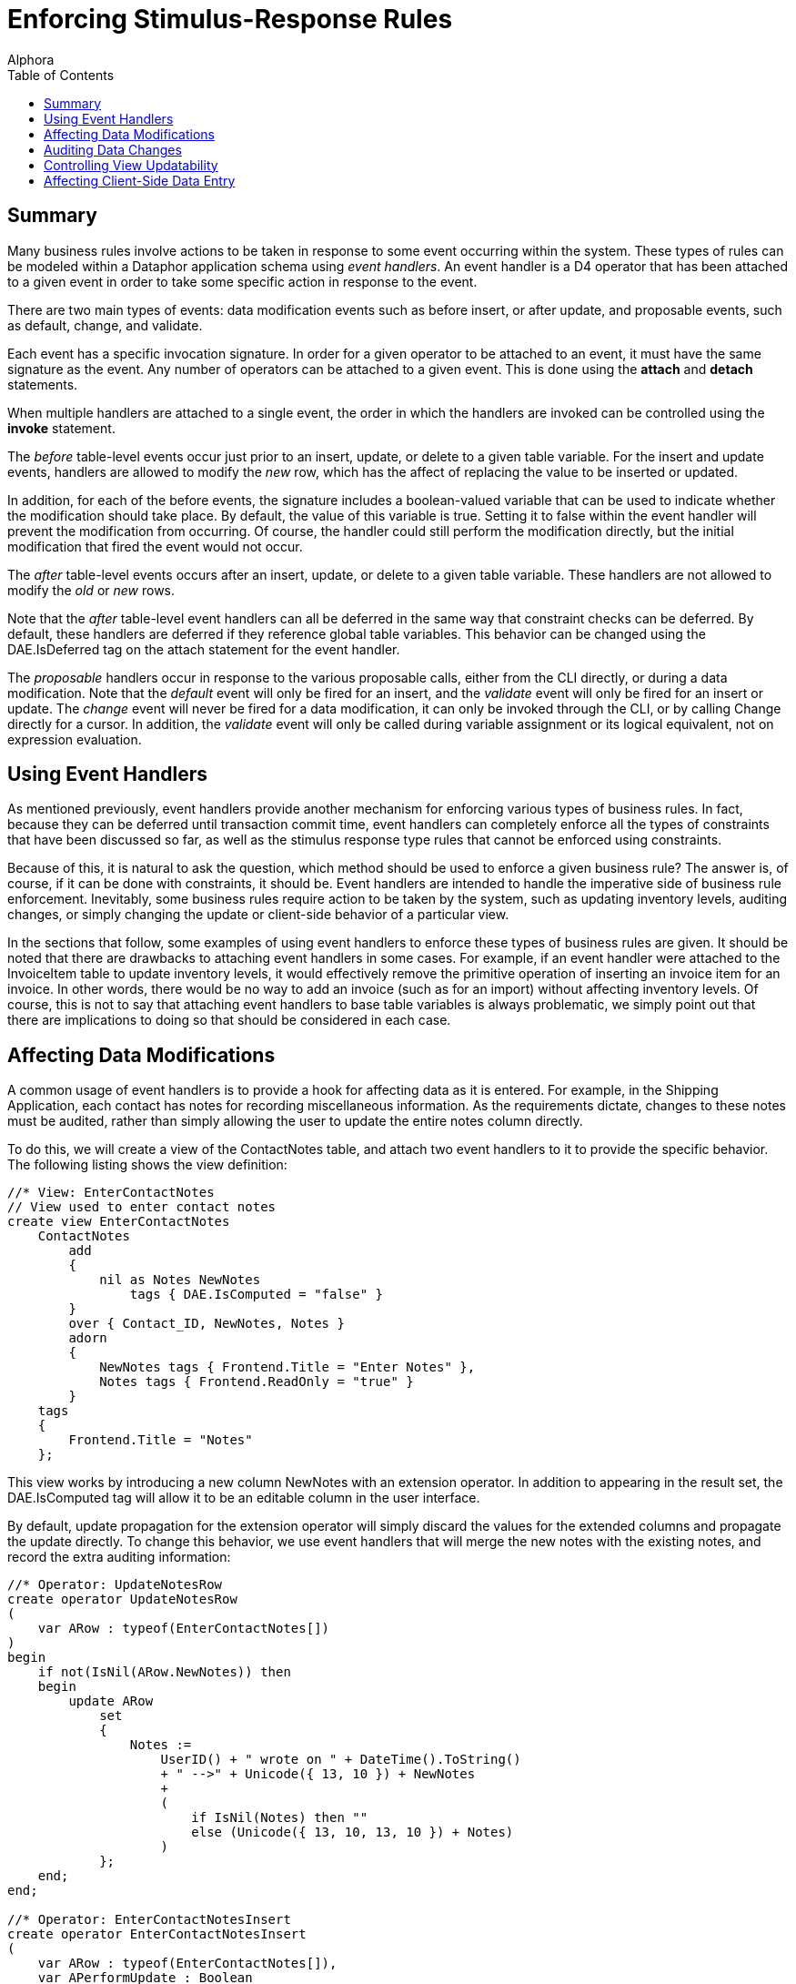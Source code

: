 = Enforcing Stimulus-Response Rules
:author: Alphora
:doctype: book
:toc:
:data-uri:
:lang: en
:encoding: iso-8859-1

[[DDGEnforcingStimulus-ResponseRules]]
== Summary

Many business rules involve actions to be taken in response to some
event occurring within the system. These types of rules can be modeled
within a Dataphor application schema using __event handlers__. An event
handler is a D4 operator that has been attached to a given event in
order to take some specific action in response to the event.

There are two main types of events: data modification events such as
before insert, or after update, and proposable events, such as default,
change, and validate.

Each event has a specific invocation signature. In order for a given
operator to be attached to an event, it must have the same signature as
the event. Any number of operators can be attached to a given event.
This is done using the *attach* and *detach* statements.

When multiple handlers are attached to a single event, the order in
which the handlers are invoked can be controlled using the *invoke*
statement.

The _before_ table-level events occur just prior to an insert, update,
or delete to a given table variable. For the insert and update events,
handlers are allowed to modify the _new_ row, which has the affect of
replacing the value to be inserted or updated.

In addition, for each of the before events, the signature includes a
boolean-valued variable that can be used to indicate whether the
modification should take place. By default, the value of this variable
is true. Setting it to false within the event handler will prevent the
modification from occurring. Of course, the handler could still perform
the modification directly, but the initial modification that fired the
event would not occur.

The _after_ table-level events occurs after an insert, update, or delete
to a given table variable. These handlers are not allowed to modify the
_old_ or _new_ rows.

Note that the _after_ table-level event handlers can all be deferred in
the same way that constraint checks can be deferred. By default, these
handlers are deferred if they reference global table variables. This
behavior can be changed using the DAE.IsDeferred tag on the attach
statement for the event handler.

The _proposable_ handlers occur in response to the various proposable
calls, either from the CLI directly, or during a data modification. Note
that the _default_ event will only be fired for an insert, and the
_validate_ event will only be fired for an insert or update. The
_change_ event will never be fired for a data modification, it can only
be invoked through the CLI, or by calling Change directly for a cursor.
In addition, the _validate_ event will only be called during variable
assignment or its logical equivalent, not on expression evaluation.

[[DDGEnforcingStimulus-ResponseRules-UsingEventHandlers]]
== Using Event Handlers

As mentioned previously, event handlers provide another mechanism for
enforcing various types of business rules. In fact, because they can be
deferred until transaction commit time, event handlers can completely
enforce all the types of constraints that have been discussed so far, as
well as the stimulus response type rules that cannot be enforced using
constraints.

Because of this, it is natural to ask the question, which method should
be used to enforce a given business rule? The answer is, of course, if
it can be done with constraints, it should be. Event handlers are
intended to handle the imperative side of business rule enforcement.
Inevitably, some business rules require action to be taken by the
system, such as updating inventory levels, auditing changes, or simply
changing the update or client-side behavior of a particular view.

In the sections that follow, some examples of using event handlers to
enforce these types of business rules are given. It should be noted that
there are drawbacks to attaching event handlers in some cases. For
example, if an event handler were attached to the InvoiceItem table to
update inventory levels, it would effectively remove the primitive
operation of inserting an invoice item for an invoice. In other words,
there would be no way to add an invoice (such as for an import) without
affecting inventory levels. Of course, this is not to say that attaching
event handlers to base table variables is always problematic, we simply
point out that there are implications to doing so that should be
considered in each case.

[[DDGEnforcingStimulus-ResponseRules-UsingEventHandlersToAffectDataModifications]]
== Affecting Data Modifications

A common usage of event handlers is to provide a hook for affecting data
as it is entered. For example, in the Shipping Application, each contact
has notes for recording miscellaneous information. As the requirements
dictate, changes to these notes must be audited, rather than simply
allowing the user to update the entire notes column directly.

To do this, we will create a view of the ContactNotes table, and attach
two event handlers to it to provide the specific behavior. The following
listing shows the view definition:

....
//* View: EnterContactNotes
// View used to enter contact notes
create view EnterContactNotes
    ContactNotes
        add
        {
            nil as Notes NewNotes
                tags { DAE.IsComputed = "false" }
        }
        over { Contact_ID, NewNotes, Notes }
        adorn
        {
            NewNotes tags { Frontend.Title = "Enter Notes" },
            Notes tags { Frontend.ReadOnly = "true" }
        }
    tags
    {
        Frontend.Title = "Notes"
    };
....

This view works by introducing a new column NewNotes with an extension
operator. In addition to appearing in the result set, the DAE.IsComputed
tag will allow it to be an editable column in the user interface.

By default, update propagation for the extension operator will simply
discard the values for the extended columns and propagate the update
directly. To change this behavior, we use event handlers that will merge
the new notes with the existing notes, and record the extra auditing
information:

....
//* Operator: UpdateNotesRow
create operator UpdateNotesRow
(
    var ARow : typeof(EnterContactNotes[])
)
begin
    if not(IsNil(ARow.NewNotes)) then
    begin
        update ARow
            set
            {
                Notes :=
                    UserID() + " wrote on " + DateTime().ToString()
                    + " -->" + Unicode({ 13, 10 }) + NewNotes
                    +
                    (
                        if IsNil(Notes) then ""
                        else (Unicode({ 13, 10, 13, 10 }) + Notes)
                    )
            };
    end;
end;

//* Operator: EnterContactNotesInsert
create operator EnterContactNotesInsert
(
    var ARow : typeof(EnterContactNotes[]),
    var APerformUpdate : Boolean
)
begin
    UpdateNotesRow(var ARow);
end;
attach EnterContactNotesInsert
    to EnterContactNotes on before insert;

//* Operator: EnterContactNotesUpdate
create operator EnterContactNotesUpdate
(
    const AOldRow : typeof(EnterContactNotes[]),
    var ANewRow : typeof(EnterContactNotes[]),
    var APerformUpdate : Boolean
)
begin
    UpdateNotesRow(var ANewRow);
end;
attach EnterContactNotesUpdate
    to EnterContactNotes on before update;
....

Note the use of the *typeof* operator to specify the type of the
parameters of these operators. Because the signature for table-level
event handlers is based on row type of the table firing the event, the
use of this operator allows the signature to be easily specified.

Note also that the table-indexer expression would normally give a
compile-time warning, but since it is contained within a **typeof**, the
compiler determines that the expression will never be evaluated, and
does not issue the warning.

The UpdateNotesRow operator simply updates the Notes column of the ARow
variable with the new notes entered, and records the current user, date,
and time information, appending any existing notes to the end of the new
notes. In this way, a reverse chronological history is maintained for
the notes.

The UpdateNotesRow operator is then called from an insert and update
event handler attached to the EnterContactNotes view.

[[DDGEnforcingStimulus-ResponseRules-UsingEventHandlersToAuditDataChanges]]
== Auditing Data Changes

One of the initial requirements of the Shipping application is that
changes to demographic information be tracked for Customers and Vendors.
The contact structures are specifically designed to handle this problem.
For a complete discussion of the design aspects of this solution, refer
to the link:DDGDatabaseDesignTechniques.html[Database Design Techniques]
chapter later in this part.

The following diagram details the main Contact table, and the
ContactNameDuring table that will track changes to the Name column of
the Contact table:

.Shipping Database Design: Contact Name During
image::../Images/ContactNameDuringDiagram.svg[Contact Name During - Diagram]

In order to track the changes, we will attach three event handlers to
the Contact table. The first handler, a before update handler, simply
updates the value of the NameSince and NameBy columns for the row being
updated, recording when the update was made, and the user making the
change:

....
create operator ContactBeforeUpdate
(
    const AOldRow : typeof(Contact[]),
    var ANewRow : typeof(Contact[]),
    var APerformUpdate : Boolean
)
begin
    if AOldRow.Name <> ANewRow.Name then
        update ANewRow
            set
            {
                NameSince := DateTime(),
                NameBy := UserID()
            };
end;
attach ContactBeforeUpdate
    to Contact on before update;
....

Note that this example illustrates that before modification handlers can
change the values of the row being inserted or updated.

The second handler, an after update handler, records the name change in
the ContactNameDuring table, noting the user that recorded the name, and
the dates during which that name was recorded:

....
create operator ContactAfterUpdate
(
    const AOldRow : typeof(Contact[]),
    const ANewRow : typeof(Contact[]))
begin
    if (AOldRow { ID, Name }) <> (ANewRow { ID, Name }) then
        insert
            table
            {
                AOldRow
                {
                    ID Contact_ID,
                    Name,
                    NameSince From,
                    DateTime() To,
                    NameBy By
                }
            }
            into ContactNameDuring;
end;
attach ContactAfterUpdate
    to Contact on after update;
....

The third handler, an after delete hander, records the name of the
deleted contact in the ContactNameDuring table:

....
create operator ContactAfterDelete
(
    const ARow : typeof(Contact[])
)
begin
    insert
        table
        {
            ARow
            {
                ID Contact_ID,
                Name,
                NameSince From,
                DateTime() To,
                NameBy By
            }
        }
        into ContactNameDuring;
end;
attach ContactAfterDelete
    to Contact on after delete;
....

Note that these handlers occur after the modification has already taken
place, so they cannot change the values of the rows being modified.
However, they do have access to the values of the rows when the
modification was performed, meaning in this case that the modified
NameSince and NameBy values from the before update handler will be
visible in the after update handler.

_During_ tables for the phone number and address history are maintained
with similar handlers on the ContactPhone and ContactAddress tables. For
a complete listing, refer to the ContactTables d4 script in the
Sample.Shipping library.

[[DDGEnforcingStimulus-ResponseRules-ControllingViewUpdatabilityUsingEventHandlers]]
== Controlling View Updatability

In some cases, the default view updatability behavior may not provide
the desired behavior. An example of this in the Shipping Application is
the user interface to select contact categories. The following diagram
depicts the base table variables involved:

.Shipping Database Design: Contact Categories
image::../Images/ContactCategoryDiagram.svg[Contact Category - Diagram]

Rather than utilizing the default user interfaces, the application would
be much more user-friendly if the list of categories to which a contact
belonged could be entered as a comma-separated list. To achieve this, we
define a view, ContactCategories, and attach an event handler to replace
the default update behavior of the view.

These types of event handlers are often referred to as "instead-of"
handlers because they dictate the operation to be performed "instead-of"
the actual modification. We note that in practice, these types of event
handlers are rarely required, given the level of view updatability
provided by the D4 language.

We begin with the view definition itself, which uses the Concat system
aggregate operator to produce the comma-separated list of categories to
which a given contact belongs:

....
//* View: ContactCategories
create view ContactCategories
    Contact { ID }
        add
        {
            Concat
            (
                { Description, Delimiter } from
                (
                    ContactCategory where Contact_ID = ID
                        join (Category { ID Category_ID, Description })
                        add { ', ' Delimiter }
                )
            ) Categories tags { DAE.IsComputed = "false" }
        }
        rename { ID Contact_ID }
    tags { Frontend.Title = "Categories"   };
....

The default update behavior for this view definition is simply to
propagate the update to the ID column of the Contact table. The
following operator and attach statement will change this behavior,
allowing the list of categories to be edited directly:

....
//* Operator: ContactCategoriesUpdate
create operator ContactCategoriesUpdate
(
    const AOldRow : typeof(ContactCategories[]),
    var ANewRow : typeof(ContactCategories[]),
    var APerformUpdate : Boolean
)
begin
    APerformUpdate := false;
    delete ContactCategory
        where Contact_ID = AOldRow.Contact_ID;
    var LCategories := ANewRow.Categories.Split();
    for LIndex : Integer := 0 to LCategories.Count() - 1 do
    begin
        var LCategory := LCategories[LIndex].Trim();

        if IfNil(LCategory.Length(), 0) > 0 then
        begin
            var LCategoryID := Category[LCategory].ID;
            if IsNil(LCategoryID) then
            begin
                LCategoryID := GetNextGenerator("Shipping.Category.ID");
                insert
                    table { row { LCategoryID ID, LCategory Description } }
                    into Category;
            end;

            insert
                table
                {
                    row
                    {
                        ANewRow.Contact_ID Contact_ID,
                        LCategoryID Category_ID
                    }
                }
                into ContactCategory adorn with { PropagateInsert = "Ignore" };
        end;
    end;
end;
attach operator ContactCategoriesUpdate
    to ContactCategories on before update;
....

Setting the value of the APerformUpdate variable to false indicates that
the event handler will take over update processing, and the query
processor should stop processing the update. The Split system string
operator is then invoked to separate the categories into a list of
string values. Each of these values is then added as a category for the
given contact, adding new categories as necessary.

[[DDGEnforcingStimulus-ResponseRules-UsingEventHandlersToUpdateValuesDuringDataEntry]]
== Affecting Client-Side Data Entry

In addition to using event handlers to handle server-side tasks such as
auditing and updatability processing, event handlers provide the ability
to modify client-side behavior through the _proposable_ interfaces.
Although these interfaces will be discussed in greater detail in part
III, this section will cover the use of these handlers to update values
during data entry.

As the motivating example, consider the user interface for recording the
address of a Location, with City, State_ID, and ZipCode columns. We
would like the user interface to auto-populate the city and state values
based on the current contents of the ZipCode table for the selected
zipcode.

To allow for this type of client-side behavior modeling, the Dataphor
Server provides proposable interfaces that enable Dataphor Frontend
Clients to participate in the enforcement of business rules declared on
the server. In this particular instance, we will make use of the
_change_ proposable, which corresponds to the question: "What would
happen if I changed the value of this column?"

The following program listing depicts the event handler that provides
this behavior:

....
//* Operator: LocationZipCodeChange
create operator LocationZipCodeChange
(
    var ARow : typeof(Location[])
) : Boolean
begin
    result := false;
    if
        not(IsNil(ARow.ZipCode))
            and IsNil(ARow.City)
            and IsNil(ARow.State_ID) then
    begin
        result := true;
        var LZipRow :=
            ZipCode[ARow.ZipCode] { ZipCode, City, State_ID };
        update ARow
            set
            {
                City := LZipRow.City,
                State_ID := LZipRow.State_ID
            };
    end;
end;
attach LocationZipCodeChange
    to ZipCode in Location on change;
....

This operator is called with the current values of the Location row
being entered. This means that in general the row will be only partially
filled out when this operator is invoked. As such, the operator first
checks to see if the zipcode has been entered, and that the city and
state are empty. This ensures that the change call will not overwrite
data the user has already entered.

Using the value of the ZipCode column, the city and state for that
zipcode are looked up in the ZipCode table, and the city and state
columns in ARow are updated.

Note that the *result* variable is set to *true* when the values of ARow
have been changed. To prevent unnecessary copying, the effects of a
proposable call will only be apparent if the result of calling the event
handler is true, so it is very important to set the result appropriately
in all proposable event handlers.
